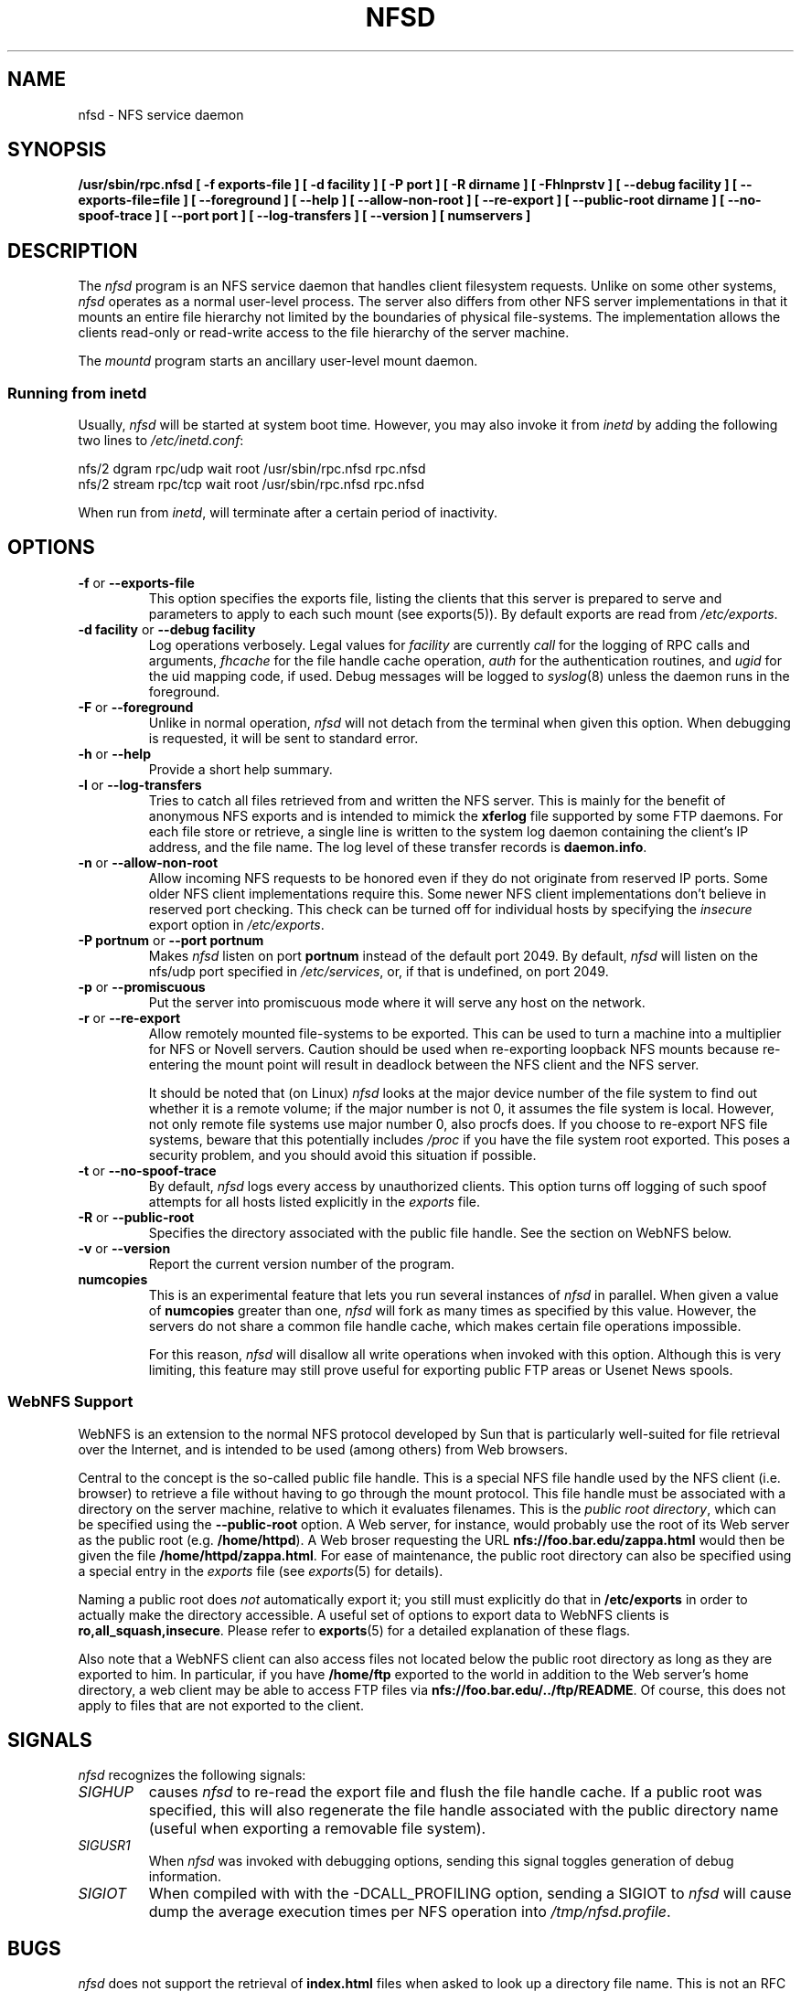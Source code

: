 .TH NFSD 8 "11 August 1997"
.SH NAME
nfsd \- NFS service daemon
.SH SYNOPSIS
.ad l
.B /usr/sbin/rpc.nfsd
.B "[\ \-f\ exports-file\ ]"
.B "[\ \-d\ facility\ ]"
.B "[\ \-P\ port\ ]"
.B "[\ \-R\ dirname\ ]"
.B "[\ \-Fhlnprstv\ ]"
.B "[\ \-\-debug\ facility\ ]"
.B "[\ \-\-exports\-file=file\ ]"
.B "[\ \-\-foreground\ ]"
.B "[\ \-\-help\ ]"
.B "[\ \-\-allow\-non\-root\ ]"
.B "[\ \-\-re\-export\ ]"
.B "[\ \-\-public\-root\ dirname\ ]"
.\".B "[\ \-\-synchronous\-writes\ ]"
.B "[\ \-\-no\-spoof\-trace\ ]"
.B "[\ \-\-port\ port\ ]"
.B "[\ \-\-log-transfers\ ]"
.B "[\ \-\-version\ ]"
.B "[ numservers ]"
.ad b
.SH DESCRIPTION
The
.I nfsd
program is an NFS service daemon that handles client filesystem requests.
Unlike on some other systems,
.I nfsd
operates as a normal user-level process.
The server also differs from other NFS server implementations
in that it mounts an entire file hierarchy
not limited by the boundaries of physical file-systems.
The implementation allows the clients read-only or
read-write access to the file hierarchy of the server machine.
.LP
The
.I mountd
program starts an ancillary user-level mount daemon.
.LP
.SS Running from inetd
Usually,
.I nfsd
will be started at system boot time. However, you may also invoke it from
.I inetd
by adding the following two lines to
.IR /etc/inetd.conf :
.PP
.nf
.ta +3i
nfs/2 dgram  rpc/udp wait root /usr/sbin/rpc.nfsd rpc.nfsd
nfs/2 stream rpc/tcp wait root /usr/sbin/rpc.nfsd rpc.nfsd
.fi
.PP
When run from
.IR inetd ,
.i nfsd
will terminate after a certain period of inactivity.
.SH OPTIONS
.TP
.BR \-f " or " \-\-exports\-file
This option specifies the exports file, listing the clients that this server
is prepared to serve and parameters to apply to each such mount (see
exports(5)).
By default exports are read from
.IR /etc/exports .
.TP
.BR "\-d facility" " or " "\-\-debug facility"
Log operations verbosely. Legal values for
.I facility
are currently
.I call
for the logging of RPC calls and arguments, 
.I fhcache
for the file handle cache operation,
.I auth
for the authentication routines, and
.I ugid
for the uid mapping code, if used. Debug messages will be logged to
.IR syslog (8)
unless the daemon runs in the foreground.
.TP
.BR \-F " or " \-\-foreground
Unlike in normal operation,
.I nfsd
will not detach from the terminal when given this option. When debugging
is requested, it will be sent to standard error.
.TP
.BR \-h " or " \-\-help
Provide a short help summary.
.TP
.BR \-l " or " \-\-log-transfers
Tries to catch all files retrieved from and written the NFS server. This
is mainly for the benefit of anonymous NFS exports and is intended to
mimick the
.B xferlog
file supported by some FTP daemons. For each file store or retrieve,
a single line is written to the system log daemon containing the
client's IP address, and the file name. The log level of these
transfer records is
.BR daemon.info .
.TP
.BR \-n " or " \-\-allow\-non\-root
Allow incoming NFS requests to be honored even if they do not
originate from reserved IP ports.  Some older NFS client implementations
require this.  Some newer NFS client implementations don't believe
in reserved port checking. This check can be turned off for individual hosts
by specifying the
.I insecure
export option in
.IR /etc/exports .
.TP
.BR "\-P portnum" " or " "\-\-port portnum"
Makes 
.I nfsd 
listen on port
.B portnum
instead of the default port 2049. By default,
.I nfsd
will listen on the nfs/udp port specified in
.IR /etc/services ,
or, if that is undefined, on port 2049.
.TP
.BR \-p " or " \-\-promiscuous
Put the server into promiscuous mode where it will serve any host
on the network.
.TP
.BR \-r " or " \-\-re\-export
Allow remotely mounted file-systems to be exported.  This can be used to
turn a machine into a multiplier for NFS or Novell servers. Caution
should be used when re-exporting loopback NFS mounts because re-entering
the mount point will result in deadlock between the NFS client and the
NFS server.
.IP
It should be noted that (on Linux)
.I nfsd
looks at the major device number of the file system to find out whether
it is a remote volume; if the major number is not 0, it assumes the file
system is local. However, not only remote file systems use major number 0,
also procfs does. If you choose to re-export NFS file systems, beware
that this potentially includes
.IR /proc
if you have the file system root exported. This poses a security problem,
and you should avoid this situation if possible.
.\".TP
.\".BR \-s " or " \-\-synchronous\-writes
.\"The NFS protocol specification requires all write operations to the server
.\".\"to be complete before the call returns. By default, 
.\".I nfsd
.\"does not do this. This option turns on synchronous writes.
.\"--- why would anyone want to turn this off?
.TP
.BR \-t " or " \-\-no\-spoof\-trace
By default, 
.I nfsd 
logs every access by unauthorized clients. This option turns off logging
of such spoof attempts for all hosts listed explicitly in the
.I exports
file.
.TP
.BR \-R " or " \-\-public\-root
Specifies the directory associated with the public file handle. See
the section on WebNFS below.
.TP
.BR \-v " or " \-\-version
Report the current version number of the program.
.TP
.BR numcopies
This is an experimental feature that lets you run several instances of
.I nfsd
in parallel. When given a value of 
.B numcopies
greater than one, 
.I nfsd
will fork as many times as specified by this value.
However, the servers do not share a common file handle
cache, which makes certain file operations impossible. 
.IP
For this reason,
.I nfsd
will disallow all write operations when invoked with this option. Although
this is very limiting, this feature may still prove useful for exporting
public FTP areas or Usenet News spools.
.SS WebNFS Support
WebNFS is an extension to the normal NFS protocol developed by Sun
that is particularly well-suited for file retrieval over the
Internet, and is intended to be used (among others) from Web browsers.
.P
Central to the concept is the so-called public file handle. This is
a special NFS file handle used by the NFS client (i.e. browser) to
retrieve a file without having to go through the mount protocol.
This file handle must be associated with a directory on the server
machine, relative to which it evaluates filenames. This is the
.IR "public root directory" ,
which can be specified using the
.B \-\-public\-root
option.  A Web server, for instance, would probably use the root of its
Web server as the public root
.BR "" "(e.g. " /home/httpd ).
A Web broser requesting the URL
.B nfs://foo.bar.edu/zappa.html
would then be given the file
.BR /home/httpd/zappa.html .
For ease of maintenance, the public root directory can also be specified
using a special entry in the
.I exports
file (see
.IR exports (5)
for details).
.P
Naming a public root does
.I not
automatically export it; you still must explicitly do that in
.B /etc/exports
in order to actually make the directory accessible.
A useful set of options to export data to WebNFS clients is
.BR ro,all_squash,insecure .
Please refer to
.BR exports (5)
for a detailed explanation of these flags.
.P
Also note that a WebNFS client can also access files not located below the
public root directory as long as they are exported to him. In particular,
if you have
.B /home/ftp
exported to the world in addition to the Web server's home directory,
a web client may be able to access FTP files via
.BR nfs://foo.bar.edu/../ftp/README .
Of course, this does not apply to files that are not exported to the client.
.SH SIGNALS
.I nfsd
recognizes the following signals:
.TP
.I SIGHUP
causes 
.I nfsd
to re-read the export file and flush the file handle cache. If a public
root was specified, this will also regenerate the file handle associated
with the public directory name (useful when exporting a removable
file system).
.TP
.I SIGUSR1
When 
.I nfsd
was invoked with debugging options, sending this signal toggles
generation of debug information.
.TP
.I SIGIOT
When compiled with with the -DCALL_PROFILING option, sending a SIGIOT to
.I nfsd
will cause dump the average execution times per NFS operation into
.IR /tmp/nfsd.profile .
.SH BUGS
.I nfsd
does not support the retrieval of
.B index.html
files when asked to look up a directory file name. This is not an RFC
requirement, so it's rather a feature absent than a true bug.
.P
The
.B \-\-log-transfers
option is not always accurate since there is no equivalent to the UNIX
file system
.BR open() " and " close()
calls in the NFS protocol. Instead,
.I nfsd
writes out a transfer record whenever it encounters a READ or WRITE
request at offset zero.
.SH "SEE ALSO"
exports(5), mountd(8), ugidd(8C)
.SH AUTHORS
Mark Shand wrote the orignal unfsd.
Don Becker extended unfsd to support authentication
and allow read-write access and called it hnfs.
Rick Sladkey added host matching, showmount -e support,
mountd authentication, inetd support, and all of the
portability and configuration code.
Olaf Kirch fixed one or two security holes and other bugs, added
the uid mapping and a couple of other things.
